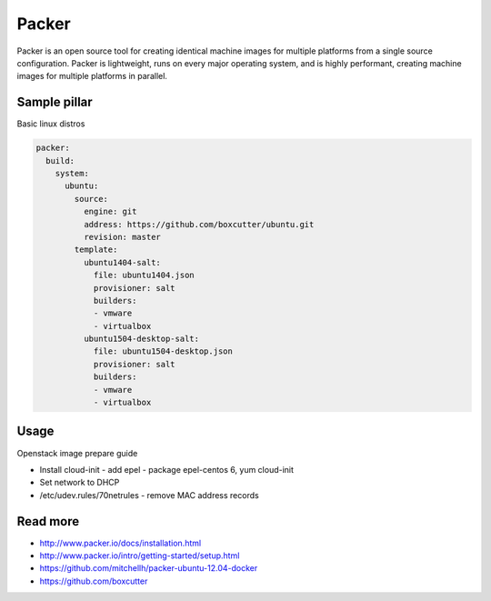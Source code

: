 
======
Packer
======

Packer is an open source tool for creating identical machine images for multiple platforms from a single source configuration. Packer is lightweight, runs on every major operating system, and is highly performant, creating machine images for multiple platforms in parallel. 

Sample pillar
=============

Basic linux distros

.. code-block:: yaml

    packer:
      build:
        system:
          ubuntu:
            source:
              engine: git
              address: https://github.com/boxcutter/ubuntu.git
              revision: master
            template:
              ubuntu1404-salt:
                file: ubuntu1404.json
                provisioner: salt
                builders:
                - vmware
                - virtualbox
              ubuntu1504-desktop-salt:
                file: ubuntu1504-desktop.json
                provisioner: salt
                builders:
                - vmware
                - virtualbox

Usage
=====

Openstack image prepare guide

* Install cloud-init - add epel - package epel-centos 6, yum cloud-init
* Set network to DHCP
* /etc/udev.rules/70netrules - remove MAC address records

Read more
=========

* http://www.packer.io/docs/installation.html
* http://www.packer.io/intro/getting-started/setup.html
* https://github.com/mitchellh/packer-ubuntu-12.04-docker
* https://github.com/boxcutter
